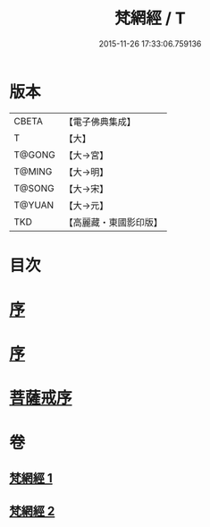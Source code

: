 #+TITLE: 梵網經 / T
#+DATE: 2015-11-26 17:33:06.759136
* 版本
 |     CBETA|【電子佛典集成】|
 |         T|【大】     |
 |    T@GONG|【大→宮】   |
 |    T@MING|【大→明】   |
 |    T@SONG|【大→宋】   |
 |    T@YUAN|【大→元】   |
 |       TKD|【高麗藏・東國影印版】|

* 目次
* [[file:KR6k0076_001.txt::001-0997a2][序]]
* [[file:KR6k0076_001.txt::001-0997a18][序]]
* [[file:KR6k0076_002.txt::002-1003a15][菩薩戒序]]
* 卷
** [[file:KR6k0076_001.txt][梵網經 1]]
** [[file:KR6k0076_002.txt][梵網經 2]]
